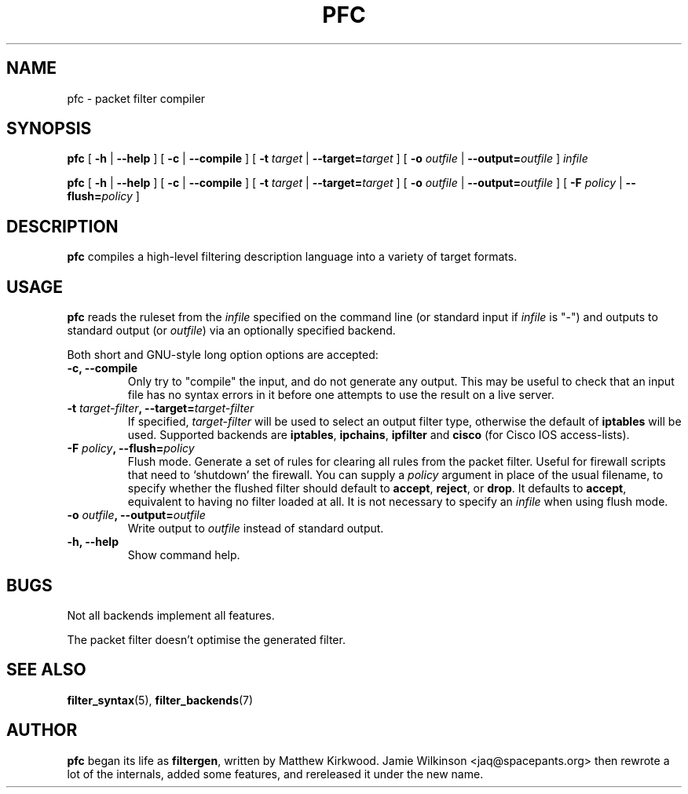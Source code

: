 .\" -*- nroff -*-
.TH PFC 8 "January 7, 2004"

.SH NAME
pfc \- packet filter compiler

.SH SYNOPSIS
\fBpfc\fR [ \fB-h\fR | \fB--help\fR ] [ \fB-c\fR | \fB--compile\fR ] [ \fB-t \fItarget\fB\fR | \fB--target=\fItarget\fB\fR ] [ \fB-o \fIoutfile\fB\fR | \fB--output=\fIoutfile\fB\fR ] \fIinfile\fR

\fBpfc\fR [ \fB-h\fR | \fB--help\fR ] [ \fB-c\fR | \fB--compile\fR ] [ \fB-t \fItarget\fB\fR | \fB--target=\fItarget\fB\fR ] [ \fB-o \fIoutfile\fB\fR | \fB--output=\fIoutfile\fB\fR ] [ \fB-F \fIpolicy\fB\fR | \fB--flush=\fIpolicy\fB\fR ]

.SH DESCRIPTION
\fBpfc\fR compiles a high-level filtering description language into a
variety of target formats.

.SH USAGE
\fBpfc\fR reads the ruleset from the \fIinfile\fR specified on the
command line (or standard input if \fIinfile\fR is "\-") and outputs to
standard output (or \fIoutfile\fR) via an optionally specified backend.

.PP
Both short and GNU-style long option options are accepted:

.TP
\fB-c, --compile\fR
Only try to "compile" the input, and do not generate any output.  This may be
useful to check that an input file has no syntax errors in it before one
attempts to use the result on a live server.

.TP
\fB-t \fItarget-filter\fB, --target=\fItarget-filter\fB\fR
If specified, \fItarget-filter\fR will be used to select an output filter type,
otherwise the default of \fBiptables\fR will be used.  Supported backends
are \fBiptables\fR, \fBipchains\fR, \fBipfilter\fR and \fBcisco\fR (for
Cisco IOS access-lists).

.TP
\fB-F \fIpolicy\fB, --flush=\fIpolicy\fB\fR
Flush mode.  Generate a set of rules for clearing all rules from the packet
filter.  Useful for firewall scripts that need to `shutdown' the firewall.
You can supply a \fIpolicy\fR argument in place of the usual filename, to
specify whether the flushed filter should default to \fBaccept\fR,
\fBreject\fR, or \fBdrop\fR.  It defaults to \fBaccept\fR, equivalent to
having no filter loaded at all.  It is not necessary to specify an
\fIinfile\fR when using flush mode.

.TP
\fB-o \fIoutfile\fB, --output=\fIoutfile\fB\fR
Write output to \fIoutfile\fR instead of standard output.

.TP
\fB-h, --help\fR
Show command help.

.SH BUGS
Not all backends implement all features.

The packet filter doesn't optimise the generated filter.

.SH SEE ALSO
\fBfilter_syntax\fR(5), \fBfilter_backends\fR(7)

.SH AUTHOR
\fBpfc\fR began its life as \fBfiltergen\fR, written by Matthew Kirkwood.
Jamie Wilkinson <jaq@spacepants.org> then rewrote a lot of the internals,
added some features, and rereleased it under the new name.
